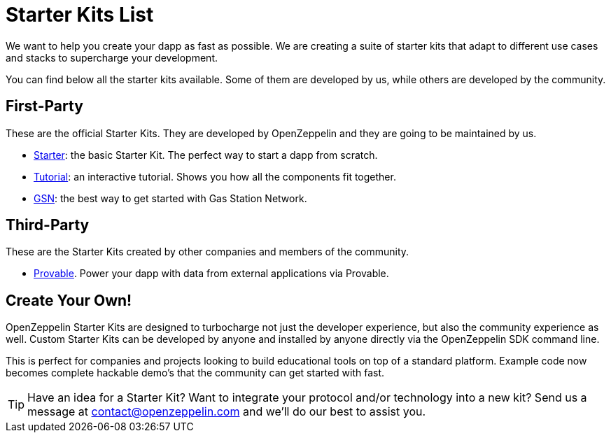 = Starter Kits List

We want to help you create your dapp as fast as possible. We are creating a suite of starter kits that adapt to different use cases and stacks to supercharge your development.

You can find below all the starter kits available. Some of them are developed by us, while others are developed by the community.

== First-Party

These are the official Starter Kits. They are developed by OpenZeppelin and they are going to be maintained by us.

* xref:starter.adoc[Starter]: the basic Starter Kit. The perfect way to start a dapp from scratch.
* xref:tutorial.adoc[Tutorial]: an interactive tutorial. Shows you how all the components fit together.
* xref:gsnkit.adoc[GSN]: the best way to get started with Gas Station Network.

== Third-Party

These are the Starter Kits created by other companies and members of the community.

* https://github.com/provable-things/provable-starter-kit[Provable]. Power your dapp with data from external applications via Provable.

== Create Your Own!

OpenZeppelin Starter Kits are designed to turbocharge not just the developer experience, but also the community experience as well. Custom Starter Kits can be developed by anyone and installed by anyone directly via the OpenZeppelin SDK command line.

This is perfect for companies and projects looking to build educational tools on top of a standard platform. Example code now becomes complete hackable demo’s that the community can get started with fast.

TIP: Have an idea for a Starter Kit? Want to integrate your protocol and/or technology into a new kit? Send us a message at contact@openzeppelin.com and we'll do our best to assist you.
